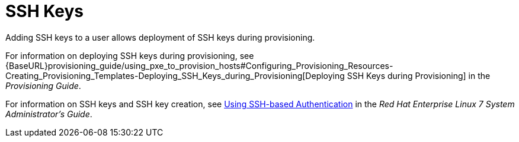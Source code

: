 [id='ssh-keys_{context}']
= SSH Keys

Adding SSH keys to a user allows deployment of SSH keys during provisioning.

For information on deploying SSH keys during provisioning, see {BaseURL}provisioning_guide/using_pxe_to_provision_hosts#Configuring_Provisioning_Resources-Creating_Provisioning_Templates-Deploying_SSH_Keys_during_Provisioning[Deploying SSH Keys during Provisioning] in the _Provisioning Guide_.

For information on SSH keys and SSH key creation, see https://access.redhat.com/documentation/en-us/red_hat_enterprise_linux/7/html/system_administrators_guide/ch-getting_started#sec-SSH[Using SSH-based Authentication] in the _Red{nbsp}Hat Enterprise Linux 7 System Administrator's Guide_.
